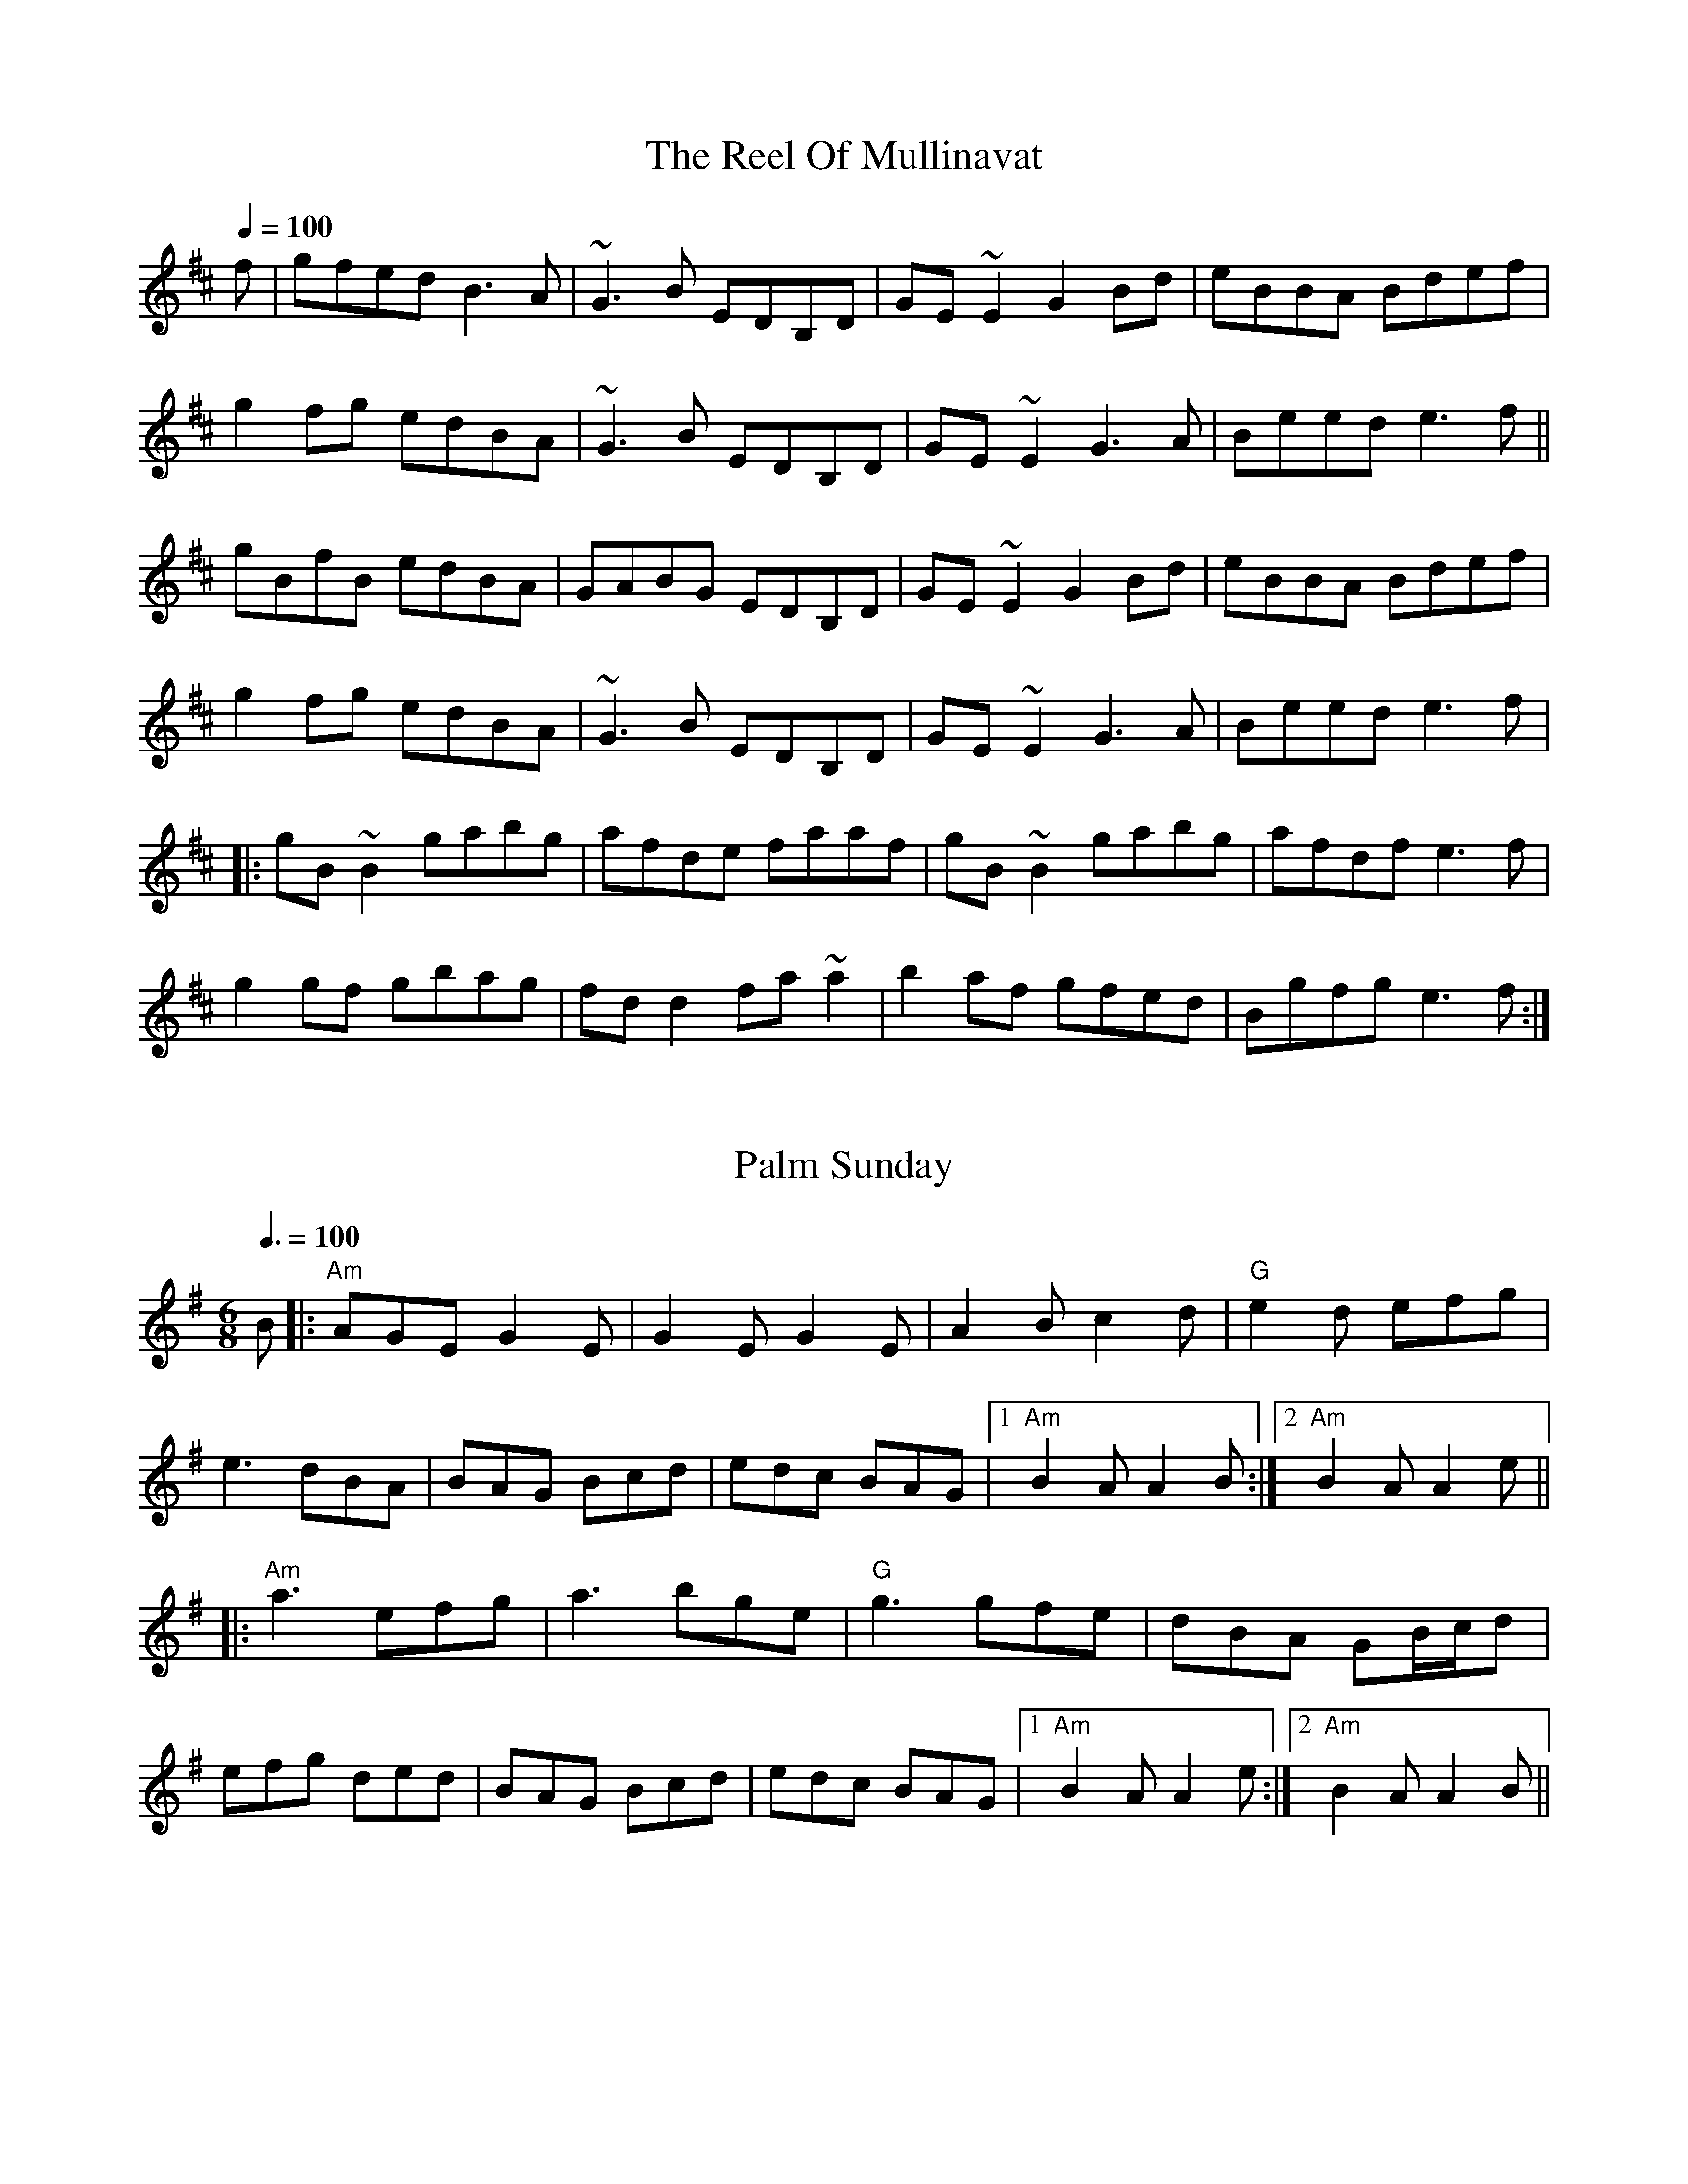 
X: 0
T: The Reel Of Mullinavat
B: steve's tunes
Q: 1/4=100
K:Edorian
V:1 
f|gfed B3A|~G3B EDB,D|GE~E2 G2Bd|eBBA Bdef|! g2fg edBA|~G3B EDB,D|GE~E2 G3A|Beed e3f||! gBfB edBA|GABG EDB,D|GE~E2 G2Bd|eBBA Bdef|! g2fg edBA|~G3B EDB,D|GE~E2 G3A|Beed e3f|! |:gB~B2 gabg|afde faaf|gB~B2 gabg|afdf e3f|! g2gf gbag|fdd2 fa~a2|b2af gfed|Bgfg e3f:|
% abcbook-tune_id 629b8567de9fc471f89877f2
% abcbook-boost 0
% abcbook-tablature 
% abcbook-transpose 
% abcbook-lastupdated 1654359771387
% abcbook-soundfonts 
% abcbook-repeats 


X: 1
T: Palm Sunday
B: steve's tunes
M:6/8
Q: 3/8=100
K:Adorian
V:1 
B|:"Am"AGE G2E|G2E G2E|A2B c2d|"G"e2d efg|
e3 dBA|BAG Bcd|edc BAG|1 "Am"B2A A2B:|2 "Am"B2A A2e||
|:"Am"a3 efg|a3 bge|"G"g3 gfe|dBA GB/c/d|
efg ded|BAG Bcd|edc BAG|1 "Am"B2A A2e:|2 "Am"B2A A2B||
% abcbook-tune_id 629b8a4cd123264be53d0462
% abcbook-boost 0
% abcbook-tablature 
% abcbook-transpose 
% abcbook-lastupdated 1654361123591
% abcbook-soundfonts 
% abcbook-repeats 


X: 2
T: The Funky Reel
B: steve's tunes
Q: 1/4=100
K:Dmixolydian
V:1 
|:"Am"EABc AEAc|"G"B2 Bc BAGF|"Am"EABc AEAc|1 "G"BGdB BAGF:|2 "G"BGdB BAGB||! |:"Am"AecA "F#m"fcAg|"G"cAfc "Em"AecB|"Am"AecA "F#m"fcAg|1 "G"cAdB "Em"G2 B2:|2 "G"cAdB "Em"G3 F2||
% abcbook-tune_id 629b8cf2a546e96962f04dc1
% abcbook-boost 0
% abcbook-tablature 
% abcbook-transpose 
% abcbook-lastupdated 1654361891332
% abcbook-soundfonts 
% abcbook-repeats 


X: 3
T: The Famous Ballymote
B: steve's tunes
M:4/4
Q: 1/4=130
K:Dmixolydian
V:1 
|:"D"FDAD FA (3AAA |"C"cABG EFGE|"D"FDAD FA (3AAA |"C"cAGE "D"ED D2:|
|: "D"FDFA d2ed|"C"cABG EFGE|"D"FDFA dfed|"C"cAGE "D"ED D2:|
% abcbook-tune_id 629b934f002b14aa34638a03
% abcbook-boost 0
% abcbook-tablature 
% abcbook-transpose 
% abcbook-lastupdated 1654363631445
% abcbook-soundfonts 
% abcbook-repeats 


X: 4
T: Turkey In The Straw
B: steve's tunes
M:4/4
Q: 1/4=140
K:Gmajor
V:1 
BA|:"G"GFGA G2 B,C|DEDB, D2 GA|B2 B2 BAGA|"D"B2 A2 A2 BA|
 "G"GFGA G2 B,C|DEDB, D2 GA|B d2 e "D"dBGA|1"G"B2 G2 G2 BA:|2"G"B2 G2 G2 d2||
 |:"G"B d2 B d2 d2|B d2 B d2 d2|"C"c e2 c e2 e2|c e2 c e2 e2|
 "G"g2 g2 d2 d2|B2 B2 A2 GA|B d2 e "D"dBGA|1"G"B2 A2 G2 d2:|2"G"B2 A2 G2 z2||
% abcbook-tune_id 629b934f3611029d74942dce
% abcbook-boost 0
% abcbook-tablature 
% abcbook-transpose 
% abcbook-lastupdated 1654364628685
% abcbook-soundfonts 
% abcbook-repeats 


X: 5
T: Swedish Jig
B: steve's tunes
M:6/8
L:1/8
Q: 3/8=100
K:D
V:1 
"D"A3 AGF | "D"EDC D3 | "D"d2 e fgf | "A"edc "D"d3 | "D"d2 e fgf |"A"edc "D"dAA |
"G"BAG "D"FED | "A"EDC "D"DA,B, |"A"CDE "D"Ddd |"A"Aee "D"Aff | "A7"Agg "D"fed |
"A"edc "D"d2 d |"D"dcB "Dm"A=ff |"Dm"=fef Aff |"Dm"=fef Aff | "Dm"Agg Aaa |
"Dm"A^aa =A=ff |"Dm"=fef Aff |"Dm"=f2 g fed |"C"edd "Dm"d2 d |"Bb"d=c^A d2 d |
"D"d2 e fgf | "A"edc dAA | "G"BAG "D"FED | "A"EDC "D"DA,B, | "A"CDE "D"Ddd |
"A"Aee "D"Aff | "A7"Agg "D"fed | "A"edc "D"d2 d |"D"d2 e d2 d | "D"dcB z3 |]
% abcbook-tune_id 629c16a781734f87d0bd05ce
% abcbook-boost 0
% abcbook-tablature 
% abcbook-transpose 
% abcbook-lastupdated 1654398776482
% abcbook-soundfonts 
% abcbook-repeats 
%%scale 0.71
%%pagewidth 21.59cm
%%leftmargin 1.58cm
%%rightmargin 1.58cm

X: 6
T: Tell Me Ma
B: steve's tunes
Q: 1/4=100
V:1 
% abcbook-tune_id 629ed67d1202ae3a8dbd202c
% abcbook-boost 0
% abcbook-tablature 
% abcbook-transpose 
% abcbook-lastupdated 1654576765096
% abcbook-soundfonts 
% abcbook-repeats 


X: 7
T: Black Bird
B: steve's tunes
Q: 1/4=100
V:1 
% abcbook-tune_id 629ed67de7ae5d983a465b24
% abcbook-boost 0
% abcbook-tablature 
% abcbook-transpose 
% abcbook-lastupdated 1654576765098
% abcbook-soundfonts 
% abcbook-repeats 


X: 8
T: Angeline The Baker
B: steve's tunes
Q: 1/4=100
V:1 
% abcbook-tune_id 629ed67d054ed4573550611f
% abcbook-boost 0
% abcbook-tablature 
% abcbook-transpose 
% abcbook-lastupdated 1654576765100
% abcbook-soundfonts 
% abcbook-repeats 


X: 9
T: Song of The Chanter
B: steve's tunes
Q: 1/4=100
V:1 
% abcbook-tune_id 629ed67d82482c8d76a525f8
% abcbook-boost 0
% abcbook-tablature 
% abcbook-transpose 
% abcbook-lastupdated 1654576765102
% abcbook-soundfonts 
% abcbook-repeats 


X: 10
T: Night In This Land
B: steve's tunes
Q: 1/4=100
V:1 
% abcbook-tune_id 629ed67ddb74ad7613365d0f
% abcbook-boost 0
% abcbook-tablature 
% abcbook-transpose 
% abcbook-lastupdated 1654576765104
% abcbook-soundfonts 
% abcbook-repeats 


X: 11
T: Sally Goodin
B: steve's tunes
Q: 1/4=100
V:1 
% abcbook-tune_id 629ed67dd52b631a8620ff1c
% abcbook-boost 0
% abcbook-tablature 
% abcbook-transpose 
% abcbook-lastupdated 1654576765106
% abcbook-soundfonts 
% abcbook-repeats 


X: 12
T: Tobins Favorite
B: steve's tunes
Q: 1/4=100
V:1 
% abcbook-tune_id 629ed67d14c7f425ce0a5711
% abcbook-boost 0
% abcbook-tablature 
% abcbook-transpose 
% abcbook-lastupdated 1654576765109
% abcbook-soundfonts 
% abcbook-repeats 


X: 13
T: Billy And The Low Ground
B: steve's tunes
Q: 1/4=100
V:1 
% abcbook-tune_id 629ed67d8e889cbba5807cb3
% abcbook-boost 0
% abcbook-tablature 
% abcbook-transpose 
% abcbook-lastupdated 1654576765110
% abcbook-soundfonts 
% abcbook-repeats 


X: 14
T: The Salamanca
B: steve's tunes
Q: 1/4=136
K:Dmajor
V:1 
dB |:"D"AD (3FED AD (3FED|"D"Adcd fedc|"Em"BE~E2 BE~E2|"Em"Beed "A"cdeg|
 "Bm"fB~B2 fB~B2|"Bm"fgfe dfag|"A"fdec "D"dBAG|1"A7"FAEA "D"D4:|2"A7"FAEA "D"D2 fg:|
 |:"D"afda "Em"bgeg|"D"fdcd "A7"BAFG|"D"Addc defg|(3aba gb "A7"a2fg|
 "D"~a3f "A7"~g3e|"D"~f3e dfag|"D"fdec dBAG|1"A7"FAEA "D"D2 fg:|2"A7"FAEA "D"D4:|
% abcbook-tune_id 629ed67d1fa91a4e8af1dc33
% abcbook-boost 0
% abcbook-tablature 
% abcbook-transpose 
% abcbook-lastupdated 1654768071363
% abcbook-soundfonts 
% abcbook-repeats 


X: 15
T: Donkey Reel
B: steve's tunes
Q: 1/4=100
V:1 
% abcbook-tune_id 629ed67d550f18e65f40ebf3
% abcbook-boost 0
% abcbook-tablature 
% abcbook-transpose 
% abcbook-lastupdated 1654576765115
% abcbook-soundfonts 
% abcbook-repeats 


X: 16
T: Temperance Reel
B: steve's tunes
Q: 1/4=100
V:1 
% abcbook-tune_id 629ed67d4fb59ce6057bca67
% abcbook-boost 0
% abcbook-tablature 
% abcbook-transpose 
% abcbook-lastupdated 1654576765117
% abcbook-soundfonts 
% abcbook-repeats 


X: 17
T: The Butterfly
B: steve's tunes
M:4/4
Q: 1/4=100
V:1 
W: 
% abcbook-tune_id 629ed67d3c9d0fd84e005dc4
% abcbook-boost 0
% abcbook-tablature 
% abcbook-transpose 
% abcbook-lastupdated 1654576765121
% abcbook-soundfonts 
% abcbook-repeats 


X: 18
T: Lark In The Morning
B: steve's tunes
M:4/4
Q: 1/4=100
V:1 
W: 
% abcbook-tune_id 629ed67dffea9a5a66d47d5f
% abcbook-boost 0
% abcbook-tablature 
% abcbook-transpose 
% abcbook-lastupdated 1654576765123
% abcbook-soundfonts 
% abcbook-repeats 


X: 19
T: Freyers
B: steve's tunes
M:4/4
Q: 1/4=100
V:1 
W: 
% abcbook-tune_id 629ed67d4e5f5e745945633a
% abcbook-boost 0
% abcbook-tablature 
% abcbook-transpose 
% abcbook-lastupdated 1654576765125
% abcbook-soundfonts 
% abcbook-repeats 


X: 20
T: Galaghers Frolicks
B: steve's tunes
M:4/4
Q: 1/4=100
V:1 
W: 
% abcbook-tune_id 629ed6a9bc243482bcfe4d72
% abcbook-boost 0
% abcbook-tablature 
% abcbook-transpose 
% abcbook-lastupdated 1654576809764
% abcbook-soundfonts 
% abcbook-repeats 


X: 21
T: Miffs Tune
B: steve's tunes
M:4/4
Q: 1/4=100
V:1 
W: 
% abcbook-tune_id 629ed6de0c743c9d3b6054c6
% abcbook-boost 0
% abcbook-tablature 
% abcbook-transpose 
% abcbook-lastupdated 1654576862994
% abcbook-soundfonts 
% abcbook-repeats 


X: 22
T: Ducks On The Millpond
B: steve's tunes
M:4/4
Q: 1/4=100
V:1 
W: 
% abcbook-tune_id 629ed7c237b6a158b016d9ff
% abcbook-boost 0
% abcbook-tablature 
% abcbook-transpose 
% abcbook-lastupdated 1654577090460
% abcbook-soundfonts 
% abcbook-repeats 


X: 23
T: Michelle Ferreis
B: steve's tunes
M:4/4
Q: 1/4=100
V:1 
W: 
% abcbook-tune_id 629ed7ed161e0a5fa5aaf853
% abcbook-boost 0
% abcbook-tablature 
% abcbook-transpose 
% abcbook-lastupdated 1654577133985
% abcbook-soundfonts 
% abcbook-repeats 


X: 24
T: Music For A Found Harmonium
B: steve's tunes
M:4/4
Q: 1/4=100
V:1 
W: 
% abcbook-tune_id 629ed801c2597c6168f8fd60
% abcbook-boost 0
% abcbook-tablature 
% abcbook-transpose 
% abcbook-lastupdated 1654577153540
% abcbook-soundfonts 
% abcbook-repeats 


X: 25
T: Brisbane Waters
B: steve's tunes
M:4/4
Q: 1/4=100
V:1 
W: 
% abcbook-tune_id 629edf22545e02f9c3f185a8
% abcbook-boost 0
% abcbook-tablature 
% abcbook-transpose 
% abcbook-lastupdated 1654578978622
% abcbook-soundfonts 
% abcbook-repeats 


X: 26
T: Rosbif
B: steve's tunes
M:3/4
Q: 1/4=100
K:Aminor
V:1 
AB|:"Am"c2AB cA|"C"c2AB cA|"G"B2GA BG|"Am"A2A4| "Am"c2AB cA|"C"c2AB cA|"G"BA GA BG|"C"c2c4|
"C"c2cdec|"G"d2B4|"Am"c2AB cA|"G"BAG4|"Am"c2AB cA|"C"c2 AB cA|"G"BA GA BG|1 "Am"A2A2AB:|2 "Am"A2A4||
|:"Am"e2f2e2|"Am"c2c2c2|"Am"e2f2e2|"G"d2d2d2|"G"d2dB GB|"G"d2dB GB|"G"d4c2|"Am"A6:|
|:"Am"c3B c2|"G"d4d2|"C"e2g2f2|"C"e4 e2|"F"a3g f2|"C"e3d c2|1 "G"d4d2|"Am"e6:|2 "G"d4c2|"Am"A4||
% abcbook-tune_id 629eed41d90a4aa29bc6da3a
% abcbook-boost 0
% abcbook-tablature 
% abcbook-transpose 
% abcbook-lastupdated 1654745344854
% abcbook-soundfonts 
% abcbook-repeats 


X: 27
T: Black and White Rag
B: steve's tunes
M:4/4
Q: 1/4=100
V:1 
W: 
% abcbook-tune_id 629eed78816f1c737b40dbc8
% abcbook-boost 0
% abcbook-tablature 
% abcbook-transpose 
% abcbook-lastupdated 1654582648562
% abcbook-soundfonts 
% abcbook-repeats 


X: 28
T: Camp Chase
B: steve's tunes
M:4/4
Q: 1/4=100
V:1 
W: 
% abcbook-tune_id 629eed84103e41569db72f61
% abcbook-boost 0
% abcbook-tablature 
% abcbook-transpose 
% abcbook-lastupdated 1654582660516
% abcbook-soundfonts 
% abcbook-repeats 


X: 29
T: Big Sandy River
B: steve's tunes
M:4/4
Q: 1/4=100
V:1 
W: 
% abcbook-tune_id 629eed978a2adce35393a279
% abcbook-boost 0
% abcbook-tablature 
% abcbook-transpose 
% abcbook-lastupdated 1654582679925
% abcbook-soundfonts 
% abcbook-repeats 


X: 30
T: Eighth Of January
B: steve's tunes
Q: 1/4=100
K:Dmajor
V:1 
|:de|fefa fedf|efed B2 cd|edef edBc|dBAF D2:|
 DE|F2A2 A3F|ABAG FEDE|FDAD BDAB|AFE2 D||
 de|f2a2 a3f|abaf edde|fa2fa2 ab|afecd2||
% abcbook-tune_id 629eee1ad9c5254265ce8428
% abcbook-boost 0
% abcbook-tablature 
% abcbook-transpose 
% abcbook-lastupdated 1654583206822
% abcbook-soundfonts 
% abcbook-repeats 


X: 31
T: Dance Around Molly
B: steve's tunes
M:4/4
Q: 1/4=100
V:1 
W: 
% abcbook-tune_id 629eee2fd144d8d00ddb7119
% abcbook-boost 0
% abcbook-tablature 
% abcbook-transpose 
% abcbook-lastupdated 1654582831903
% abcbook-soundfonts 
% abcbook-repeats 


X: 32
T: Frailoch
C:Lunasa
B: steve's tunes
M:4/4
L:1/8
Q: 1/4=100
K:G
V:1 
 "Em"BEGA BcBG | "Am7"A2 AG AB G2 | "Em"GBdB GBdB | "Am7"A2 AG AB G2 |"Am"GAAG "D"GFF=F | 
 "Em"E4 EDEF | "Am7"G AAG "D"GFF=F |1 "Em"E6 z2 :|2 "Em"E6 GB ||:"Em"e6 dc | B6 AB |
 eBeB e2 dc | B6 AB | e6 d2 | "D"f6ed x6 | "Em"eBeB e2 dc | "Em" B6 BA |"C"GABc BcBc |
 BcBc B2A2 |"Am"AEEA AEEA | AGAB A2 GF |"B7" GAAG GFF=F | "Em"E4 EDEF |
 "C"GAAG "D"GFF=F |1 "Em"E6 GB3/2 :|2 "Em"E6 z2 ||
% abcbook-tune_id 629f3e70344f948c4e2f1742
% abcbook-boost 0
% abcbook-tablature 
% abcbook-transpose 
% abcbook-lastupdated 1654605903134
% abcbook-soundfonts 
% abcbook-repeats 


X: 33
T: Bang Your Frog On The Sofa
B: steve's tunes
M:4/4
L:1/8
R: reel
Q: 1/4=100
K:Dmin
V:1 
|:"Dm"DFAd c2 GB|AFDF GECE|DCDE FGAc|dcAF "C"G2 FG|
|"Dm"Adde fedc|dcAF "C"GECE|"Dm"DF"C"EG "Dm"FA"C"GB|1 "C"AGEF "Dm"D2 A,C:|2 "C"Ad^ce "Dm"defg||
|"Dm"a2 af dfaf|dfaf gfed|"C"ce (3eee gecd|edef "C"gefg|
|"Dm"a2 af dfaf|defg "C"afde|"Dm"fe"C"dc "Dm"AB"C"GB|"C"Ad^ce "Dm"defg|
|"Dm"a2 af dfaf|dfaf gfed|"C"ce (3eee gecd|edef gefg|
|"Dm"af (3fff ge (3eee|fedf edce|"C"fedc AGFA|GECE "Dm"D2 C2||
% abcbook-tune_id 629f47bd12d63fefc90829c1
% abcbook-boost 0
% abcbook-tablature 
% abcbook-transpose 
% abcbook-lastupdated 1654606906968
% abcbook-soundfonts 
% abcbook-repeats 
% Rhythm Reel
% Titles One title
% Transcriptions Only 1 transcription
% Movement Has lots of stepwise movement
% Movement Has some stepwise movement
% Mode minor
% Key D
% Time_signature 4/4
% Has_accompaniment_chords No chords

X: 34
T: Boy In The Bush
B: steve's tunes
M:9/8
R: slip jig
Q: 3/8=91
K:Dmix
V:1 
"D"FGA AFA c2A|"D"BAG FAF "C"GED|"D"FGA AFA d2A|"D"dfe dcA "C"GED:|
|:"D"d^cd efd "C"=c2A|~"D"d3 faf ~"C"g3|aba ged c2A|"D"BAG FAF "C"GED:|
|:"D"FGA AFd AFd|"D"AFd AFA "C"GED|"D"FGA AFA c2A|"D"BAG FAF "C"GED:|
|:~"D"D3 ~D3 "C"c3|c2B c2A GEA|~"D"D3 ~D3 "C"d2A|"D"dfe dcA "C"GED:|
|:"D"d^cd efd "C"=c2A|"D"d^B/c/d faf "C"~g3|"D"aba ged "C"c2A|"C"BAG F/G/AF "C"GED:|
% abcbook-tune_id 629fde0f0e6da04b1a98ed0d
% abcbook-boost 0
% abcbook-tablature 
% abcbook-transpose 
% abcbook-lastupdated 1654670250451
% abcbook-soundfonts 
% abcbook-repeats 


X: 35
T: Tommy's Tarbukas (ou Sparky)
C:Alasdair Fraser
B: steve's tunes
M:4/4
L:1/8
R: reel
Q: 1/4=100
K:Gmin
V:1 
(3ABc|:"Gm"d2 cd BGGB|"F"AFcF dFcF|"Gm"d2 cd BGGB|"F"AFcA "Gm"BGBc|
|"Gm"d2 cd BGGB|"F"AFcF dFcF|"Gm"d2 Bd "F"AFFA|1 "Dm"Ggdc "Gm"BGBc:|2 "Dm"Ggdc "Gm"BGGF||
|:"Gm"DGBG "Eb"EGcB|"F"Acfe "Bb"dbfd|"Gm"DGBG "Eb"EGcB|"F"AfcA "Gm"BGGF|
|"Gm"DGBG "Eb"EGcB|"F"Acfe "Bb"dbfd|"Gm"fdBe "F"cAFE|1 "D"DG^FA "Gm"BGG=F:|2 "D"DG^FA "Gm"BGBc||
% abcbook-tune_id 629fde3bcd2eb9f3d5739a9a
% abcbook-boost 0
% abcbook-tablature 
% abcbook-transpose 
% abcbook-lastupdated 1654681236417
% abcbook-soundfonts 
% abcbook-repeats 
% Rhythm Reel
% Titles One title
% Transcriptions Only 1 transcription
% Mode minor
% Key G
% Key E
% Time_signature 4/4
% Has_accompaniment_chords No chords

X: 36
T: Hector the Hero
C:J. S. Skinner
B: steve's tunes
M:3/4
L:1/4
Q: 1/4=150
K:D
V:1 
D/E/ |: "D" F3/2 E/2 D | "G"B2 A/2F/2 | "D"A2-A/2B/2 |"D"A2D/2E/2 | "Bm"F2E/2D/2 | "G"B2A/2F/2 |
 "Em"E2-E/2F/2 |"A"E2F/2A/2 | "Bm"F3/2E/2D | "G"B2A/2F/2 | "D"A2D |"G"d2B |
 "D"A2D/2F/2 | "A"E2D |1 "D"D3- | "D"D z D/E/:|2"D"D3- | "D"D F A||
|:"G"B2G/2B/2 | "G"d2c/2B/2 | "D"A2-A/2B/2 |"D"A2F/2A/2 | "Bm"B2A/2F/2 | "Bm"A2D/2F/2 |
 "Em"E2-E/2F/2 |"A"E2F/2A/2 | "Bm"B2G/2B/2 | "G"d2c/2B/2 |[1 "D"A2G/2F/2 | "G"d2G |
 "D"F2D/2F/2 | "A"E2D | "D"D3- | "D"D3 :|2 "D"A2D | "G"d2B |
 "D"A2D/2F/2 | "A"E2D | "D"D3- | "D"D ||
% abcbook-tune_id 629fde475d33089f5757665a
% abcbook-boost 0
% abcbook-tablature 
% abcbook-transpose 
% abcbook-lastupdated 1654680680843
% abcbook-soundfonts 
% abcbook-repeats 
% Titles One title
% Transcriptions Only 1 transcription
% Movement Has lots of stepwise movement
% Movement Has some stepwise movement
% Mode major
% Key D
% Time_signature 3/4
% Has_accompaniment_chords Has chords

X: 37
T: Yew Piney Mountain
B: steve's tunes
Q: 1/4=100
K:Adorian
V:1 
|:eg|a2ag efge dged cdeg|a2ag edcA cdeg a4|abag efge dged cBAc|
e6 e3dc2 A2EG|ABAG EDCA, CDEG A2:|cB|ABcd e4 e4 edc2|
A4 e2e2 dedc A2EG|A2Ac e4 edc2 A2EG|A2Ac e4 edc2 A2EG|ABAG EDCA, CDEG A2||
% abcbook-tune_id 629fde55634a70e8a75197f8
% abcbook-boost 0
% abcbook-tablature 
% abcbook-transpose 
% abcbook-lastupdated 1654686607736
% abcbook-soundfonts 
% abcbook-repeats 


X: 38
T: Odessa Bulgar #3
B: steve's tunes
M:4/4
L:1/8
R: Bulgar, Frailach
Q: 1/4=136
K:Gm
V:1 
D ED \
|: "Gm"G2 D2 B2 D2 | G4 zG AB | "Cm"cB AG ^FG FE \
| "D"D4 d2 z D | D^F FF F2 ED | "Gm"DG GG G4 |\
| "D"Ac BA BA G^F |1 "Gm"G4 z D ED :||2 "Gm"G4 z4||
|:  "Bb"Bd dd d2 cB \
| Bd dd d2 cB | d2 e2 d2 c#B | "F"c6 zA | Ac cc c2 BA | \
| Ac cc c2 BA | c2 d2 c2 BA |1 "Bb"B4 z4 :|2  "Bb"B4 zc c/B/A||
|: "Gm"G4 zc BA | B2 B2 BA B/A/G | G4 "G7"ze dc | "Cm"c6 z2 | \
"Bb"B3 d fe dc | "Gm"Bc AB GA Bc |1 "D"dB cA BG A^F | "Gm"G4 z B B/A/G \
:|["D"dB cA zd/^c/ d/e/=e/^f/ | "Gm"Hgz "D7"Hdz "Gm"HG4 |]
%%MIDI transpose 2
%%MIDI transpose 2
%%MIDI transpose 2
%%MIDI transpose 2
% abcbook-tune_id 629ff75685286a7f393e5ab5
% abcbook-boost 0
% abcbook-tablature 
% abcbook-transpose 2
% abcbook-lastupdated 1654652455184
% abcbook-soundfonts 
% abcbook-repeats 
%%MIDI transpose 2
% Rhythm Bulgar, frailach
% Titles One title
% Transcriptions Only 1 transcription
% Movement Has some stepwise movement
% Mode minor
% Key G
% Time_signature 4/4
% Text Has notes text
% Has_accompaniment_chords Has chords

X: 39
T: Minuet in G %Tune name
C:JS Bach %Tune composer
B: steve's tunes
M:3/4 %Meter
L:1/8 %
Q: 1/4=120
K:D
V:1 
z6 |A2 DE FG |A2 D2 D2 |B2 GA Bc |d2 D2 D2 |G2 AG FE |F2 GF ED |E2 DE FD |E2 AG FE |A2 DE FG |A2 D2 D2 |B2 GA Bc |d2 D2 D2 |G2 AG FE |F2 GF ED |E2 FE DE |D4 z2 |]
%End of file
% abcbook-tune_id 62a075dc35dd08ab84697c36
% abcbook-boost 0
% abcbook-tablature 
% abcbook-transpose 
% abcbook-lastupdated 1654683213082
% abcbook-soundfonts 
% abcbook-repeats 


X: 40
T: The Scholar
B: steve's tunes
M:4/4
Q: 1/4=141
K:Dmajor
V:1 
|:"D"dfaf gfeg|fdAG FGA=c|"G"BGFG EFGg|"A"fdec dcBA|
"D"dfaf gfeg|fdAG FGA=c|"G"BGFG EFGg|"A"fdec d4:|
|:"D"a2af dfaf|"D"dfaf bagf|"C"g2ge =cege|"C"=cege afgf|
"D"a2af dfaf|"D"dfaf bagf|"G"g2gf gbag|"A"fdec "D"d4:|
% abcbook-tune_id 62a1c1f515fb899ab1b16e50
% abcbook-boost 0
% abcbook-tablature 
% abcbook-transpose 
% abcbook-lastupdated 1654769433741
% abcbook-soundfonts 
% abcbook-repeats 


X: 41
T: Farewell To Craigie Dhu
B: steve's tunes
M:4/4
Q: 1/4=100
K:Dmixolydian
V:1 
AB|:"Am"c4 efga|"D"f2 (d2 d2) AB|"Am"c3A "G"B3G|"G"GFGB "D"A2 AB|
"Am"c4 efga|"D"f2 (d2 d2) AB|"Am"c3A "G"B3G|1 "D"GF (D2 D2) AB:|2 "D"GF D4 fg||
|:"D"a3f "C"g3e|"D"fgfd "C"c3A|"G"B2 B2) BABd|"G"B2 (A2 "D"A2) fg|
"D"a3f "C"g3e|"D"fgfd "C"c3A|"Am"cdcA "G"GFGA|1 "D"F2 (D2 D2) fg:|2 "D"F2 (D2 D4)||
% abcbook-tune_id 62a1c73a25fdd0bd4c740475
% abcbook-boost 0
% abcbook-tablature 
% abcbook-transpose 
% abcbook-lastupdated 1654769849089
% abcbook-soundfonts 
% abcbook-repeats 


X: 42
T: Ross Creek
B: steve's tunes
M:4/4
Q: 1/4=100
V:1 
W: 
% abcbook-tune_id 62a2c591522968a372463767
% abcbook-boost 0
% abcbook-tablature 
% abcbook-transpose 
% abcbook-lastupdated 1654834577139
% abcbook-soundfonts 
% abcbook-repeats 


X: 43
T: Araganu Air
C:Pete Richens and Sandy
B: steve's tunes
M:4/4
Q: 1/4=100
V:1 
W: 
% abcbook-tune_id 62a32520c5d14a99ea6a01d4
% abcbook-boost 0
% abcbook-tablature 
% abcbook-transpose 
% abcbook-lastupdated 1654859659032
% abcbook-soundfonts 
% abcbook-repeats 


X: 44
T: The Ugly Duckling
B: steve's tunes
Q: 1/4=146
K:Gmajor
V:1 
|:"G"d2dB G2 GA|Bcd2 ded2|d2dB G2GA|Bcd2 dedd|
 "C"ec~c2 "G"ed~d2|"C"eced "G"d2~d2|"C"ec~c2 "G"eddc|"G"Bcd2 "D"A4:|
 |:"C"GFED "G"D2BA|"C"GFED "G"DCB,D|"C"EG"G"DG "C"EG"G"DG|"G"Bcd2 "D"A4:|
% abcbook-tune_id 62a325312b5727a833eaa6f7
% abcbook-boost 0
% abcbook-tablature 
% abcbook-transpose 
% abcbook-lastupdated 1654859648793
% abcbook-soundfonts 
% abcbook-repeats 


X: 45
T: Le Marinier
C:Traditional
B: steve's tunes
M:4/4
Q: 1/4=100
K:Am
V:1 
|:d|"G"d2B2"F"c2>c2|"Dm7"c2>f2 "Em7"edBc|"Am"A3:|
|:e|"C"g2e2"Dm7"d2>e2|"Fmaj7"ffed"Am"c2>d2"C"e2c2|"Dm7"d2>f2 "Em7"edBc|"Am"A3:|
W: 
% abcbook-tune_id 62a328433bb682aab3dcdf47
% abcbook-boost 0
% abcbook-tablature 
% abcbook-transpose 
% abcbook-lastupdated 1654861760377
% abcbook-soundfonts 
% abcbook-repeats 


X: 46
T: El Meliner
C:Traditional
B: steve's tunes
M:4/4
Q: 1/4=130
V:1 
|:E|"Am"A2GA3c3 B2A c2B A2G|"Fmaj7"A3c3B2A "Em7"B6:|
|:A|B2c "Dm"d6 d3|A2B "Fmaj7"c4-c cB2A|"Em7"B3 c2B A2G "Am"A6:|
W: 
% abcbook-tune_id 62a32866ffeb7351f6dea6aa
% abcbook-boost 0
% abcbook-tablature 
% abcbook-transpose 
% abcbook-lastupdated 1654861768609
% abcbook-soundfonts 
% abcbook-repeats 

